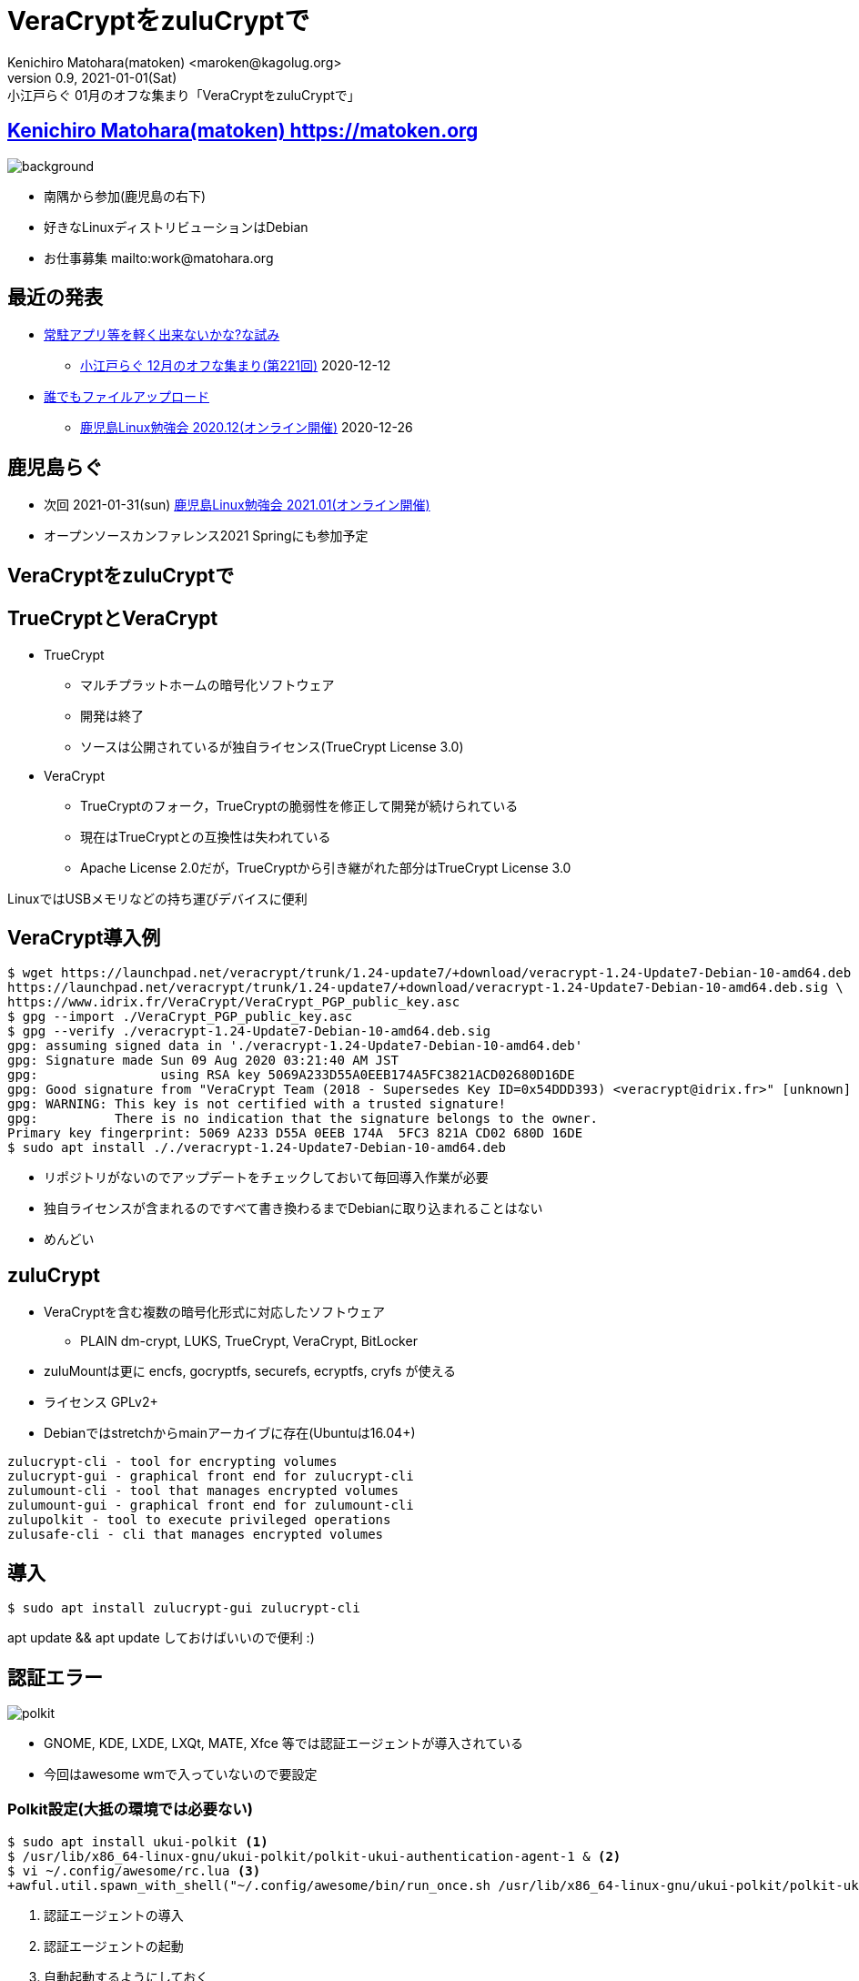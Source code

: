 =  VeraCryptをzuluCryptで
Kenichiro Matohara(matoken) <maroken@kagolug.org>
:revnumber: 0.9
:revdate: 2021-01-01(Sat)
:revremark: 小江戸らぐ 01月のオフな集まり「{doctitle}」
:homepage: https://matoken.org/
:imagesdir: resources
:data-uri:
:backend: revealjs
:revealjs_theme: serif
:customcss: resources/my-css.css
:revealjs_slideNumber: c/t
:title-slide-transition: none
:icons: font
:revealjs_hash: true
:revealjs_center: true
:revealjs_autoPlayMedia: true
:revealjs_transition: false  
:revealjs_transitionSpeed: fast

== link:https://matoken.org[Kenichiro Matohara(matoken) https://matoken.org]

image::map.jpg[background, size=cover]

* 南隅から参加(鹿児島の右下)
* 好きなLinuxディストリビューションはDebian
* お仕事募集 mailto:work@matohara.org

== 最近の発表

* link:https://www.edocr.com/v/wallj4zw/matoken/[常駐アプリ等を軽く出来ないかな?な試み]
** link:https://koedolug.connpass.com/event/195807/[小江戸らぐ 12月のオフな集まり(第221回)] 2020-12-12
* link:https://www.edocr.com/v/3al6wy4p[誰でもファイルアップロード]
** link:https://kagolug.connpass.com/event/197081/[鹿児島Linux勉強会 2020.12(オンライン開催)] 2020-12-26

== 鹿児島らぐ

* 次回 2021-01-31(sun)
link:https://kagolug.connpass.com/event/200913/[鹿児島Linux勉強会 2021.01(オンライン開催)]
* オープンソースカンファレンス2021 Springにも参加予定

== VeraCryptをzuluCryptで

== TrueCryptとVeraCrypt

* TrueCrypt
** マルチプラットホームの暗号化ソフトウェア
** 開発は終了
** ソースは公開されているが独自ライセンス(TrueCrypt License 3.0)
* VeraCrypt
** TrueCryptのフォーク，TrueCryptの脆弱性を修正して開発が続けられている
** 現在はTrueCryptとの互換性は失われている
** Apache License 2.0だが，TrueCryptから引き継がれた部分はTrueCrypt License 3.0

LinuxではUSBメモリなどの持ち運びデバイスに便利

// CipherShed

== VeraCrypt導入例

----
$ wget https://launchpad.net/veracrypt/trunk/1.24-update7/+download/veracrypt-1.24-Update7-Debian-10-amd64.deb \
https://launchpad.net/veracrypt/trunk/1.24-update7/+download/veracrypt-1.24-Update7-Debian-10-amd64.deb.sig \
https://www.idrix.fr/VeraCrypt/VeraCrypt_PGP_public_key.asc
$ gpg --import ./VeraCrypt_PGP_public_key.asc
$ gpg --verify ./veracrypt-1.24-Update7-Debian-10-amd64.deb.sig 
gpg: assuming signed data in './veracrypt-1.24-Update7-Debian-10-amd64.deb'
gpg: Signature made Sun 09 Aug 2020 03:21:40 AM JST
gpg:                using RSA key 5069A233D55A0EEB174A5FC3821ACD02680D16DE
gpg: Good signature from "VeraCrypt Team (2018 - Supersedes Key ID=0x54DDD393) <veracrypt@idrix.fr>" [unknown]
gpg: WARNING: This key is not certified with a trusted signature!
gpg:          There is no indication that the signature belongs to the owner.
Primary key fingerprint: 5069 A233 D55A 0EEB 174A  5FC3 821A CD02 680D 16DE
$ sudo apt install ././veracrypt-1.24-Update7-Debian-10-amd64.deb
----

* リポジトリがないのでアップデートをチェックしておいて毎回導入作業が必要
* 独自ライセンスが含まれるのですべて書き換わるまでDebianに取り込まれることはない
* めんどい

== zuluCrypt

* VeraCryptを含む複数の暗号化形式に対応したソフトウェア
** PLAIN dm-crypt, LUKS, TrueCrypt, VeraCrypt, BitLocker
* zuluMountは更に encfs, gocryptfs, securefs, ecryptfs, cryfs が使える
* ライセンス GPLv2+
* Debianではstretchからmainアーカイブに存在(Ubuntuは16.04+)

----
zulucrypt-cli - tool for encrypting volumes
zulucrypt-gui - graphical front end for zulucrypt-cli
zulumount-cli - tool that manages encrypted volumes
zulumount-gui - graphical front end for zulumount-cli
zulupolkit - tool to execute privileged operations
zulusafe-cli - cli that manages encrypted volumes
----

== 導入

----
$ sudo apt install zulucrypt-gui zulucrypt-cli
----

apt update && apt update しておけばいいので便利 :)

== 認証エラー

image:polkit.jpg[]

* GNOME, KDE, LXDE, LXQt, MATE, Xfce 等では認証エージェントが導入されている
* 今回はawesome wmで入っていないので要設定

=== Polkit設定(大抵の環境では必要ない)

----
$ sudo apt install ukui-polkit <1>
$ /usr/lib/x86_64-linux-gnu/ukui-polkit/polkit-ukui-authentication-agent-1 & <2>
$ vi ~/.config/awesome/rc.lua <3>
+awful.util.spawn_with_shell("~/.config/awesome/bin/run_once.sh /usr/lib/x86_64-linux-gnu/ukui-polkit/polkit-ukui-authentication-agent-1")
----

<1> 認証エージェントの導入
<2> 認証エージェントの起動
<3> 自動起動するようにしておく

== zuluCrypt-gui

* VeraCryptと同じような使い勝手

== cliでVeraCryptボリューム作成

----
$ dd if=/dev/zero of=./vera bs=1M count=100 <1>
$ sudo zuluCrypt-cli -c -d ./vera -k -z exfat -t vcrypt <2>
Enter passphrase: 
Re enter passphrase: 
SUCCESS: Volume created successfully

Creating a backup of the "vcrypt" volume header is strongly adviced.
Please read documentation on why this is important

----

<1> 空のディスクイメージ作成(スパースファイルだとファイル付が小さいと怒られる)
<2> VeraCrypt形式(exfat)にする

== cliでVeraCryptボリュームマウント

----
$ sudo zuluCrypt-cli -o -d ./vera -t vera <1>
Enter passphrase: 
SUCCESS: tcrypt volume opened successfully
volume mounted at: /run/media/private/root/vera
$ mount | grep vera <2>
/dev/mapper/zuluCrypt-0-NAAN-vera-3248940642 on /run/media/private/root/vera type exfat (rw,nosuid,nodev,relatime,fmask=0111,dmask=0000,allow_utime=0022,iocharset=utf8,errors=remount-ro)
$ sudo umount /run/media/private/root/vera <3>
$ sudo zuluCrypt-cli -q -d ./vera <4>
SUCCESS: volume closed successfully
----

<1> ボリュームのオープンとマウント
<2> マウント確認
<3> アンマウント
<4> クローズ

== zuluMount-cliでマウント

----
$ sudo zuluMount-cli -m -d ./vera -t vera -z vera <1>
Enter passphrase: 
SUCCESS: tcrypt volume opened successfully
volume mounted at: /run/media/private/root/vera
$ mount | grep vera <2>
/dev/mapper/zuluCrypt-0-NAAN-vera-3248940642 on /run/media/private/root/vera type exfat (rw,nosuid,nodev,relatime,fmask=0111,dmask=0000,allow_utime=0022,iocharset=utf8,errors=remount-ro)
$ sudo zuluMount-cli -u -d ./vera <3>
SUCCESS: volume closed successfully
----

<1> ボリュームのオープンとマウント
<2> マウント確認
<3> アンマウント

// NOTE: アンマウント後にディレクトリが残っていることがある?

////
* `-m` マウントする
* `-d` 暗号化ボリュームファイル
* `-t` 暗号化形式
* `-z` マウント名
////

== 問題

* zuluCrypt/zuluMount-cliではsudoを使っていて使いづらい
* git版はpolkit経由で動く
* 多分userで使う方法はある


== zuluCryptでVeraCrypt利用

* ディストリビューションパッケージで完結するので管理が楽
* 複数形式に対応しているので便利
* 少し試した限りではVeraCryptとの互換性も問題なさそう

== おまけ tc-play

link:https://github.com/bwalex/tc-play[bwalex/tc-play: Free and simple TrueCrypt/VeraCrypt Implementation based on dm-crypt]

* 更に別のTrueCrypt実装
* BSDライセンス
* VeraCryptにも対応(3.0+)
** Debianのパッケージ(link:https://tracker.debian.org/pkg/tcplay[tcplay])はlink:https://packages.debian.org/search?searchon=sourcenames&keywords=tcplay[1.1-6]で非対応
** reportbugした

== 奥付

* 発表
** link:https://koedolug.connpass.com/event/198954/[小江戸らぐ 1月のオフな集まり(第222回)] 2021-01-09(sat)
* 発表者
** link:https://matoken.org/[Kenichiro Matohara(matoken)]
* ライセンス
** CC BY-NC-SA 4.0
